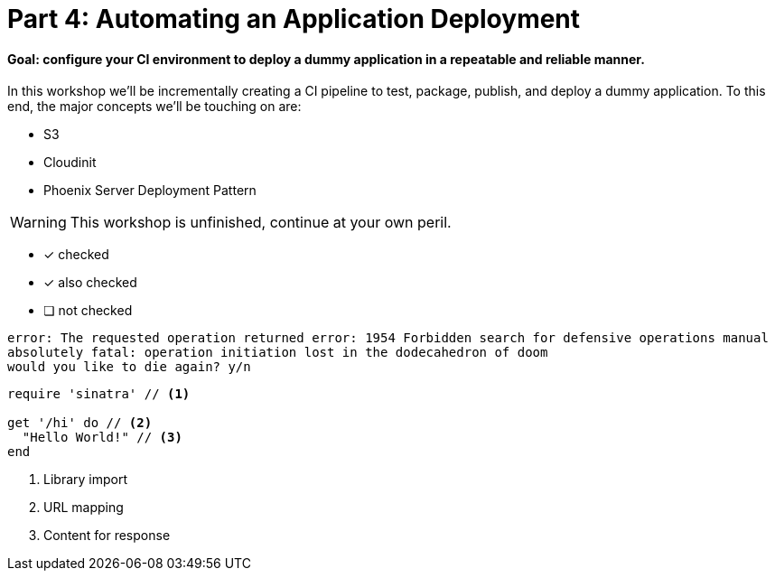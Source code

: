 = Part 4: Automating an Application Deployment
:icons:

==== Goal: configure your CI environment to deploy a dummy application in a repeatable and reliable manner.

In this workshop we'll be incrementally creating a CI pipeline to test, package, publish, and deploy a dummy application.
To this end, the major concepts we'll be touching on are:

* S3
* Cloudinit
* Phoenix Server Deployment Pattern

WARNING: This workshop is unfinished, continue at your own peril.

- [*] checked
- [x] also checked
- [ ] not checked

....
error: The requested operation returned error: 1954 Forbidden search for defensive operations manual
absolutely fatal: operation initiation lost in the dodecahedron of doom
would you like to die again? y/n
....

[source,ruby]
----
require 'sinatra' // <1>

get '/hi' do // <2>
  "Hello World!" // <3>
end
----
<1> Library import
<2> URL mapping
<3> Content for response
